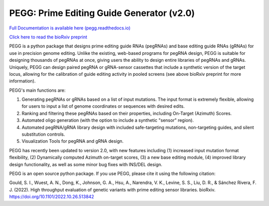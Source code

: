 |PEGG| PEGG: Prime Editing Guide Generator (v2.0)
======================================================

.. |PEGG| image:: docs/PEGG_3.png
   :width: 200px
   :height: 200px

`Full Documentation is available here (pegg.readthedocs.io) <https://pegg.readthedocs.io/en/latest/>`_

`Click here to read the bioRxiv preprint <https://www.biorxiv.org/content/10.1101/2022.10.26.513842v4>`_ 

PEGG is a python package that designs prime editing guide RNAs (pegRNAs) and base editing guide RNAs (gRNAs) for use in precision genome editing.
Unlike the existing, web-based programs for pegRNA design, PEGG is suitable for designing thousands of pegRNAs at once, giving users the ability to design entire libraries of pegRNAs
and gRNAs. Uniquely, PEGG can design paired pegRNA or gRNA-sensor cassettes that include a synthetic version of the target locus, allowing for 
the calibration of guide editing activity in pooled screens (see above bioRxiv preprint for more information).

PEGG's main functions are:

(1) Generating pegRNAs or gRNAs based on a list of input mutations. The input format is extremely flexible, allowing for users to input a list of genome coordinates or sequences with desired edits.

(2) Ranking and filtering these pegRNAs based on their properties, including On-Target (Azimuth) Scores.

(3) Automated oligo generation (with the option to include a synthetic "sensor" region).

(4) Automated pegRNA/gRNA library design with included safe-targeting mutations, non-targeting guides, and silent substitution controls.

(5) Visualization Tools for pegRNA and gRNA design.

PEGG has recently been updated to version 2.0, with new features including (1) increased input mutation format flexibility,
(2) Dynamically computed Azimuth on-target scores, (3) a new base editing module, (4) improved library design functionality, as well as some minor bug fixes with INS/DEL design.

PEGG is an open source python package. If you use PEGG, please cite it using the following citation:

Gould, S. I., Wuest, A. N., Dong, K., Johnson, G. A., Hsu, A., Narendra, V. K., Levine, S. S., Liu, D. R., & Sánchez Rivera, F. J. (2022). High throughput evaluation of genetic variants with prime editing sensor libraries. bioRxiv. https://doi.org/10.1101/2022.10.26.513842
